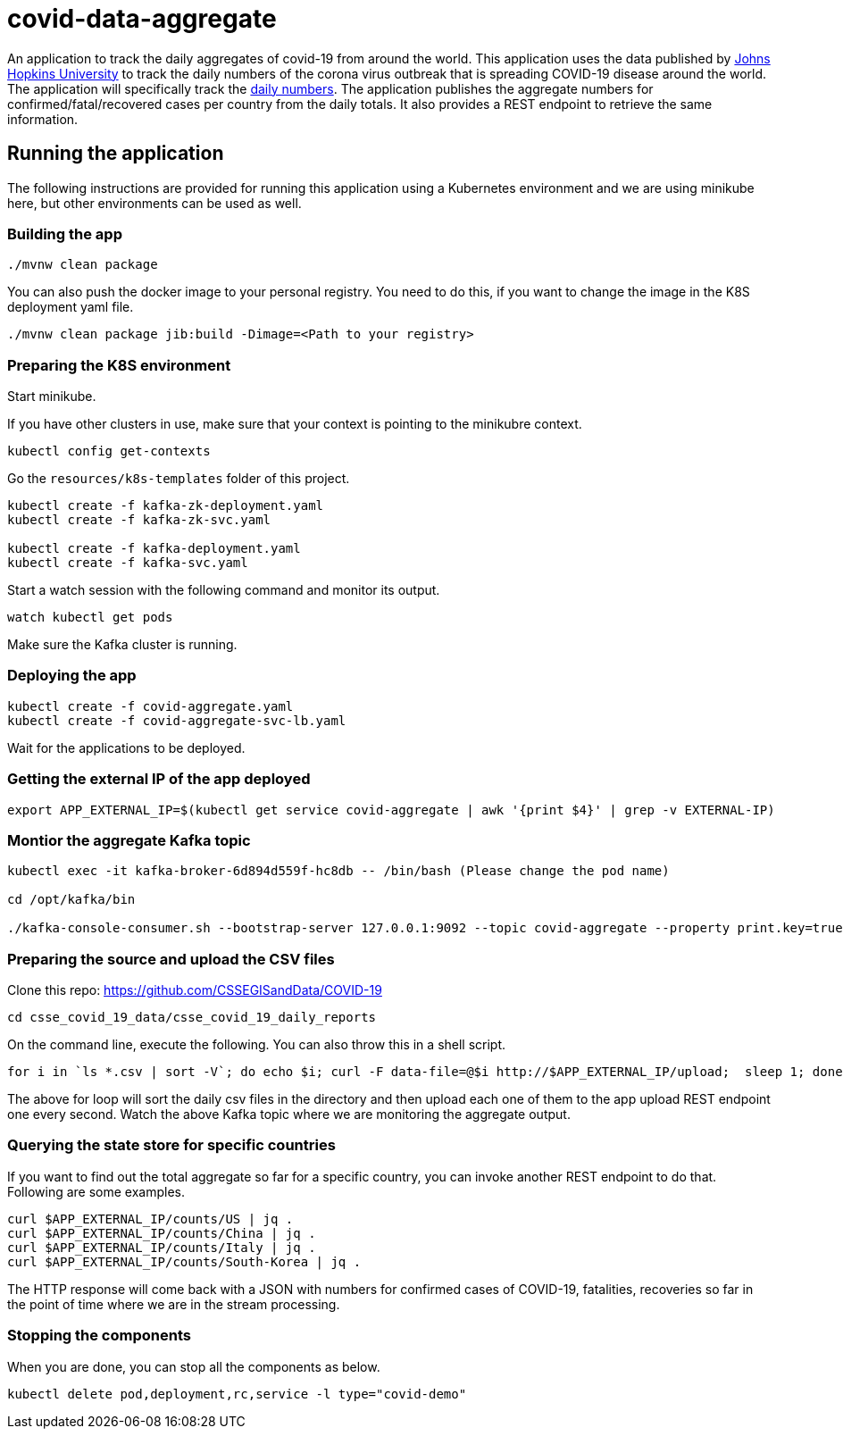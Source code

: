 # covid-data-aggregate

An application to track the daily aggregates of covid-19 from around the world.
This application uses the data published by https://github.com/CSSEGISandData/COVID-19[Johns Hopkins University] to track the daily numbers of the corona virus outbreak that is spreading COVID-19 disease around the world.
The application will specifically track the https://github.com/CSSEGISandData/COVID-19/tree/master/csse_covid_19_data/csse_covid_19_daily_reports[daily numbers].
The application publishes the aggregate numbers for confirmed/fatal/recovered cases per country from the daily totals.
It also provides a REST endpoint to retrieve the same information.

## Running the application

The following instructions are provided for running this application using a Kubernetes environment and we are using minikube here, but other environments can be used as well.

### Building the app

`./mvnw clean package`

You can also push the docker image to your personal registry. You need to do this, if you want to change the image in the K8S deployment yaml file.

`./mvnw clean package jib:build -Dimage=<Path to your registry>`

### Preparing the K8S environment

Start minikube.

If you have other clusters in use, make sure that your context is pointing to the minikubre context.

`kubectl config get-contexts`

Go the `resources/k8s-templates` folder of this project.

```
kubectl create -f kafka-zk-deployment.yaml
kubectl create -f kafka-zk-svc.yaml

kubectl create -f kafka-deployment.yaml
kubectl create -f kafka-svc.yaml
```

Start a watch session with the following command and monitor its output.

`watch kubectl get pods`

Make sure the Kafka cluster is running.

### Deploying the app

```
kubectl create -f covid-aggregate.yaml
kubectl create -f covid-aggregate-svc-lb.yaml
```

Wait for the applications to be deployed.

### Getting the external IP of the app deployed

```
export APP_EXTERNAL_IP=$(kubectl get service covid-aggregate | awk '{print $4}' | grep -v EXTERNAL-IP)
```

### Montior the aggregate Kafka topic

```
kubectl exec -it kafka-broker-6d894d559f-hc8db -- /bin/bash (Please change the pod name)

cd /opt/kafka/bin

./kafka-console-consumer.sh --bootstrap-server 127.0.0.1:9092 --topic covid-aggregate --property print.key=true
```

### Preparing the source and upload the CSV files

Clone this repo: https://github.com/CSSEGISandData/COVID-19

```
cd csse_covid_19_data/csse_covid_19_daily_reports
```

On the command line, execute the following. You can also throw this in a shell script.

```
for i in `ls *.csv | sort -V`; do echo $i; curl -F data-file=@$i http://$APP_EXTERNAL_IP/upload;  sleep 1; done;
```

The above for loop will sort the daily csv files in the directory and then upload each one of them to the app upload REST endpoint one every second.
Watch the above Kafka topic where we are monitoring the aggregate output.

### Querying the state store for specific countries

If you want to find out the total aggregate so far for a specific country, you can invoke another REST endpoint to do that.
Following are some examples.

```
curl $APP_EXTERNAL_IP/counts/US | jq .
curl $APP_EXTERNAL_IP/counts/China | jq .
curl $APP_EXTERNAL_IP/counts/Italy | jq .
curl $APP_EXTERNAL_IP/counts/South-Korea | jq .
```

The HTTP response will come back with a JSON with numbers for confirmed cases of COVID-19, fatalities, recoveries so far in the point of time where we are in the stream processing.

### Stopping the components

When you are done, you can stop all the components as below.

```
kubectl delete pod,deployment,rc,service -l type="covid-demo"
```


